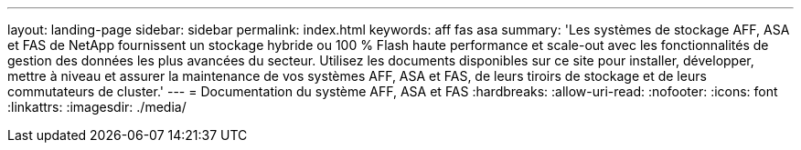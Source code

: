 ---
layout: landing-page 
sidebar: sidebar 
permalink: index.html 
keywords: aff fas asa 
summary: 'Les systèmes de stockage AFF, ASA et FAS de NetApp fournissent un stockage hybride ou 100 % Flash haute performance et scale-out avec les fonctionnalités de gestion des données les plus avancées du secteur. Utilisez les documents disponibles sur ce site pour installer, développer, mettre à niveau et assurer la maintenance de vos systèmes AFF, ASA et FAS, de leurs tiroirs de stockage et de leurs commutateurs de cluster.' 
---
= Documentation du système AFF, ASA et FAS
:hardbreaks:
:allow-uri-read: 
:nofooter: 
:icons: font
:linkattrs: 
:imagesdir: ./media/



